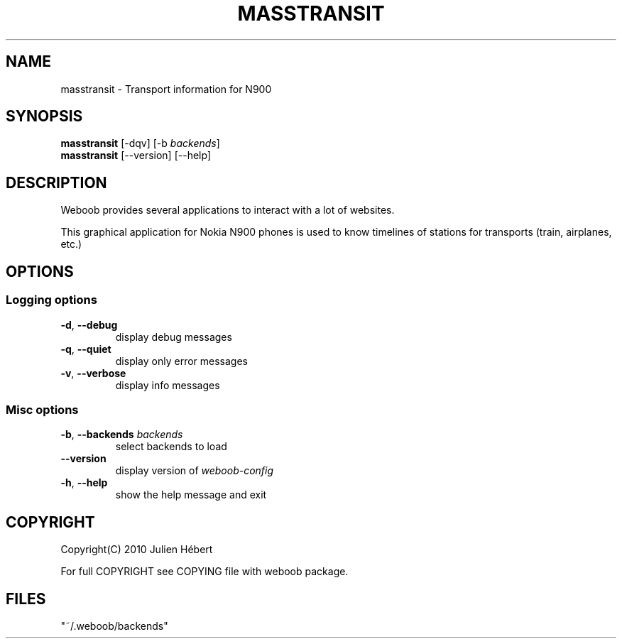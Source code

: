 .TH MASSTRANSIT 1 "02 August 2010"
.SH NAME
masstransit \- Transport information for N900
.SH SYNOPSIS
.B masstransit
[\-dqv] [\-b \fIbackends\fR]
.br
.B masstransit
[\-\-version] [\-\-help]
.SH DESCRIPTION
.LP
Weboob provides several applications to interact with a lot of websites.

This graphical application for Nokia N900 phones is used to know timelines
of stations for transports (train, airplanes, etc.)

.SH OPTIONS
.SS Logging options
.TP
\fB\-d\fR, \fB\-\-debug\fR
display debug messages
.TP
\fB\-q\fR, \fB\-\-quiet\fR
display only error messages
.TP
\fB\-v\fR, \fB\-\-verbose\fR
display info messages
.SS Misc options
.TP
\fB\-b\fR, \fB\-\-backends\fR \fIbackends\fR
select backends to load
.TP
\fB\-\-version\fR
display version of \fIweboob-config\fR
.TP
\fB\-h\fR, \fB\-\-help\fR
show the help message and exit

.SH COPYRIGHT
Copyright(C) 2010 Julien Hébert
.LP
For full COPYRIGHT see COPYING file with weboob package.
.LP
.RE
.SH FILES
 "~/.weboob/backends"
